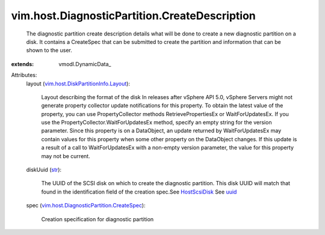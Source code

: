 
vim.host.DiagnosticPartition.CreateDescription
==============================================
  The diagnostic partition create description details what will be done to create a new diagnostic partition on a disk. It contains a CreateSpec that can be submitted to create the partition and information that can be shown to the user.
:extends: vmodl.DynamicData_

Attributes:
    layout (`vim.host.DiskPartitionInfo.Layout <vim/host/DiskPartitionInfo/Layout.rst>`_):

       Layout describing the format of the disk In releases after vSphere API 5.0, vSphere Servers might not generate property collector update notifications for this property. To obtain the latest value of the property, you can use PropertyCollector methods RetrievePropertiesEx or WaitForUpdatesEx. If you use the PropertyCollector.WaitForUpdatesEx method, specify an empty string for the version parameter. Since this property is on a DataObject, an update returned by WaitForUpdatesEx may contain values for this property when some other property on the DataObject changes. If this update is a result of a call to WaitForUpdatesEx with a non-empty version parameter, the value for this property may not be current.
    diskUuid (`str <https://docs.python.org/2/library/stdtypes.html>`_):

       The UUID of the SCSI disk on which to create the diagnostic partition. This disk UUID will match that found in the identification field of the creation spec.See `HostScsiDisk <vim/host/ScsiDisk.rst>`_ See `uuid <vim/host/ScsiLun.rst#uuid>`_ 
    spec (`vim.host.DiagnosticPartition.CreateSpec <vim/host/DiagnosticPartition/CreateSpec.rst>`_):

       Creation specification for diagnostic partition

